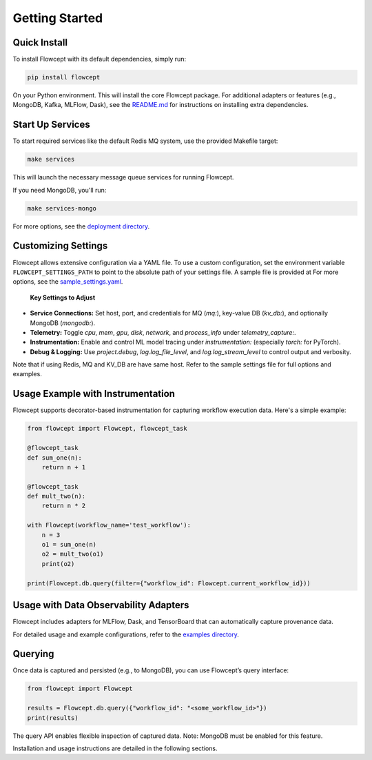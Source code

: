 Getting Started
===============

Quick Install
----------------------------------------------------------------------------------------------

To install Flowcept with its default dependencies, simply run:

.. code-block:: bash

   pip install flowcept

On your Python environment.
This will install the core Flowcept package. For additional adapters or features (e.g., MongoDB, Kafka, MLFlow, Dask), see the `README.md <https://github.com/ORNL/flowcept#installation>`_ for instructions on installing extra dependencies.


Start Up Services
----------------------------------------------------------------------------------------------

To start required services like the default Redis MQ system, use the provided Makefile target:

.. code-block:: bash

   make services

This will launch the necessary message queue services for running Flowcept.

If you need MongoDB, you'll run:

.. code-block:: bash

   make services-mongo


For more options, see the `deployment directory <https://github.com/ORNL/flowcept/tree/main/deployment>`_.

Customizing Settings
----------------------------------------------------------------------------------------------

Flowcept allows extensive configuration via a YAML file. To use a custom configuration, set the environment variable
``FLOWCEPT_SETTINGS_PATH`` to point to the absolute path of your settings file. A sample file is provided at For more options, see the `sample_settings.yaml <https://github.com/ORNL/flowcept/blob/main/resources/sample_settings.yaml>`_.

 **Key Settings to Adjust**


- **Service Connections:** Set host, port, and credentials for MQ (`mq:`), key-value DB (`kv_db:`), and optionally MongoDB (`mongodb:`).
- **Telemetry:** Toggle `cpu`, `mem`, `gpu`, `disk`, `network`, and `process_info` under `telemetry_capture:`.
- **Instrumentation:** Enable and control ML model tracing under `instrumentation:` (especially `torch:` for PyTorch).
- **Debug & Logging:** Use `project.debug`, `log.log_file_level`, and `log.log_stream_level` to control output and verbosity.

Note that if using Redis, MQ and KV_DB are have same host. Refer to the sample settings file for full options and examples.



Usage Example with Instrumentation
----------------------------------------------------------------------------------------------

Flowcept supports decorator-based instrumentation for capturing workflow execution data. Here's a simple example:

.. code-block:: python

   from flowcept import Flowcept, flowcept_task

   @flowcept_task
   def sum_one(n):
       return n + 1

   @flowcept_task
   def mult_two(n):
       return n * 2

   with Flowcept(workflow_name='test_workflow'):
       n = 3
       o1 = sum_one(n)
       o2 = mult_two(o1)
       print(o2)

   print(Flowcept.db.query(filter={"workflow_id": Flowcept.current_workflow_id}))


Usage with Data Observability Adapters
----------------------------------------------------------------------------------------------

Flowcept includes adapters for MLFlow, Dask, and TensorBoard that can automatically capture provenance data.

For detailed usage and example configurations, refer to the `examples directory <https://github.com/ORNL/flowcept/tree/main/examples>`_.


Querying
----------------------------------------------------------------------------------------------

Once data is captured and persisted (e.g., to MongoDB), you can use Flowcept’s query interface:

.. code-block:: python

   from flowcept import Flowcept

   results = Flowcept.db.query({"workflow_id": "<some_workflow_id>"})
   print(results)

The query API enables flexible inspection of captured data. Note: MongoDB must be enabled for this feature.


Installation and usage instructions are detailed in the following sections.
